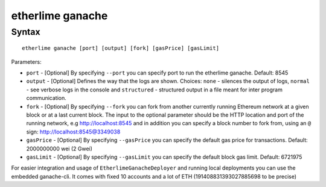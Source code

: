 etherlime ganache
*****************

Syntax
------

::

    etherlime ganache [port] [output] [fork] [gasPrice] [gasLimit]

Parameters:

* ``port`` - [Optional] By specifying ``--port`` you can specify port to run the etherlime ganache. Default: 8545
* ``output`` - [Optional] Defines the way that the logs are shown. Choices: ``none`` - silences the output of logs, ``normal`` - see verbose logs in the console and ``structured`` - structured output in a file meant for inter program communication.
* ``fork`` - [Optional] By specifying ``--fork`` you can fork from another currently running Ethereum network at a given block or at a last current block. The input to the optional parameter should be the HTTP location and port of the running network, e.g http://localhost:8545 and in addition you can specify a block number to fork from, using an ``@`` sign: http://localhost:8545@3349038
* ``gasPrice`` - [Optional] By specifying ``--gasPrice`` you can specify the default gas price for transactions. Default: 2000000000 wei (2 Gwei)
* ``gasLimit`` - [Optional] By specifying ``--gasLimit`` you can specify the default block gas limit. Default: 6721975





For easier integration and usage of ``EtherlimeGanacheDeployer`` and running local deployments you can use the embedded ganache-cli. It comes with fixed 10 accounts and a lot of ETH (191408831393027885698 to be precise)

